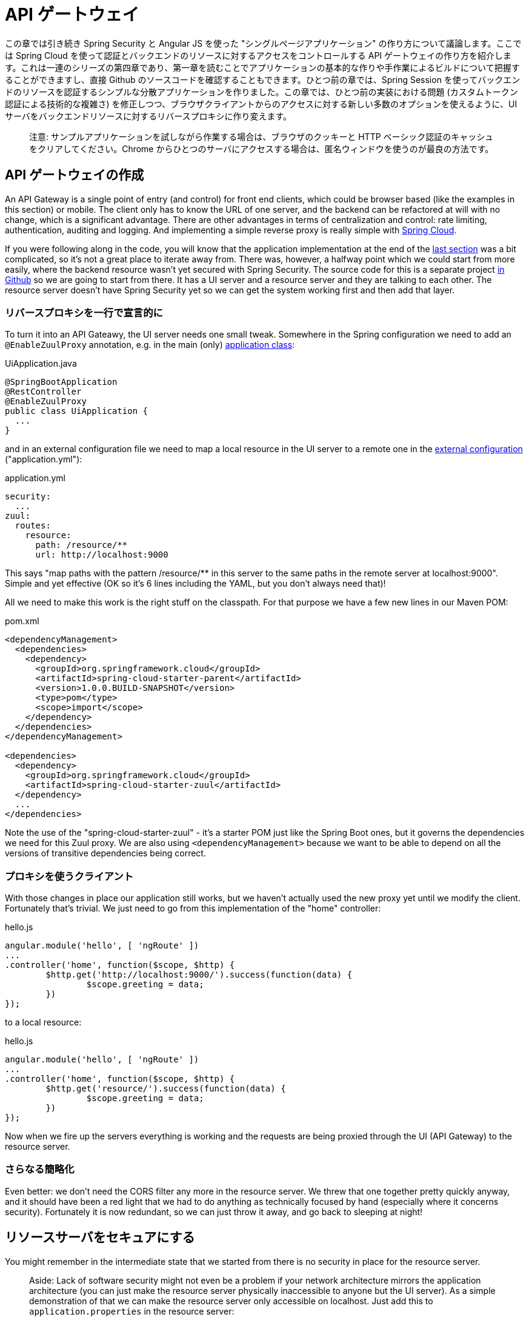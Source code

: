 [[_the_api_gateway_pattern_angular_js_and_spring_security_part_iv]]
//= The API Gateway
= API ゲートウェイ

//In this section we continue <<_the_resource_server_angular_js_and_spring_security_part_iii,our discussion>> of how to use http://projects.spring.io/spring-security[Spring Security] with http://angularjs.org[Angular JS] in a "single page application". Here we show how to build an API Gateway to control the authentication and access to the backend resources using http://projects.spring.io/spring-cloud/[Spring Cloud]. This is the fourth in a series of sections, and you can catch up on the basic building blocks of the application or build it from scratch by reading the <<_spring_and_angular_js_a_secure_single_page_application,first section>>, or you can just go straight to the https://github.com/dsyer/spring-security-angular/tree/master/proxy[source code in Github]. In the <<_the_resource_server_angular_js_and_spring_security_part_iii,last section>> we built a simple distributed application that used https://github.com/spring-projects/spring-session/[Spring Session] to authenticate the backend resources. In this one we make the UI server into a reverse proxy to the backend resource server, fixing the issues with the last implementation (technical complexity introduced by custom token authentication), and giving us a lot of new options for controlling access from the browser client.
この章では引き続き Spring Security と Angular JS を使った "シングルページアプリケーション" の作り方について議論します。ここでは Spring Cloud を使って認証とバックエンドのリソースに対するアクセスをコントロールする API ゲートウェイの作り方を紹介します。これは一連のシリーズの第四章であり、第一章を読むことでアプリケーションの基本的な作りや手作業によるビルドについて把握することができますし、直接 Github のソースコードを確認することもできます。ひとつ前の章では、Spring Session を使ってバックエンドのリソースを認証するシンプルな分散アプリケーションを作りました。この章では、ひとつ前の実装における問題 (カスタムトークン認証による技術的な複雑さ) を修正しつつ、ブラウザクライアントからのアクセスに対する新しい多数のオプションを使えるように、UI サーバをバックエンドリソースに対するリバースプロキシに作り変えます。

____
//Reminder: if you are working through this section with the sample application, be sure to clear your browser cache of cookies and HTTP Basic credentials. In Chrome the best way to do that for a single server is to open a new incognito window.
注意: サンプルアプリケーションを試しながら作業する場合は、ブラウザのクッキーと HTTP ベーシック認証のキャッシュをクリアしてください。Chrome からひとつのサーバにアクセスする場合は、匿名ウィンドウを使うのが最良の方法です。
____

//== Creating an API Gateway
== API ゲートウェイの作成

An API Gateway is a single point of entry (and control) for front end clients, which could be browser based (like the examples in this section) or mobile. The client only has to know the URL of one server, and the backend can be refactored at will with no change, which is a significant advantage. There are other advantages in terms of centralization and control: rate limiting, authentication, auditing and logging. And implementing a simple reverse proxy is really simple with http://projects.spring.io/spring-cloud/[Spring Cloud].

If you were following along in the code, you will know that the application implementation at the end of the <<_the_resource_server_angular_js_and_spring_security_part_iii,last section>> was a bit complicated, so it's not a great place to iterate away from. There was, however, a halfway point which we could start from more easily, where the backend resource wasn't yet secured with Spring Security. The source code for this is a separate project https://github.com/dsyer/spring-security-angular/tree/master/vanilla[in Github] so we are going to start from there. It has a UI server and a resource server and they are talking to each other. The resource server doesn't have Spring Security yet so we can get the system working first and then add that layer.

//=== Declarative Reverse Proxy in One Line
=== リバースプロキシを一行で宣言的に

To turn it into an API Gateawy, the UI server needs one small tweak. Somewhere in the Spring configuration we need to add an `@EnableZuulProxy` annotation, e.g. in the main (only) https://github.com/dsyer/spring-security-angular/blob/master/proxy/ui/src/main/java/demo/UiApplication.java[application class]:

.UiApplication.java
[source,java]
----
@SpringBootApplication
@RestController
@EnableZuulProxy
public class UiApplication {
  ...
}
----

and in an external configuration file we need to map a local resource in the UI server to a remote one in the https://github.com/dsyer/spring-security-angular/blob/master/proxy/ui/src/main/resources/application.yml[external configuration] ("application.yml"):

.application.yml
[source,yaml]
----
security:
  ...
zuul:
  routes:
    resource:
      path: /resource/**
      url: http://localhost:9000
----

This says "map paths with the pattern /resource/** in this server to the same paths in the remote server at localhost:9000". Simple and yet effective (OK so it's 6 lines including the YAML, but you don't always need that)!

All we need to make this work is the right stuff on the classpath. For that purpose we have a few new lines in our Maven POM:

.pom.xml
[source,xml]
----
<dependencyManagement>
  <dependencies>
    <dependency>
      <groupId>org.springframework.cloud</groupId>
      <artifactId>spring-cloud-starter-parent</artifactId>
      <version>1.0.0.BUILD-SNAPSHOT</version>
      <type>pom</type>
      <scope>import</scope>
    </dependency>
  </dependencies>
</dependencyManagement>

<dependencies>
  <dependency>
    <groupId>org.springframework.cloud</groupId>
    <artifactId>spring-cloud-starter-zuul</artifactId>
  </dependency>
  ...
</dependencies>
----

Note the use of the "spring-cloud-starter-zuul" - it's a starter POM just like the Spring Boot ones, but it governs the dependencies we need for this Zuul proxy. We are also using `&lt;dependencyManagement&gt;` because we want to be able to depend on all the versions of transitive dependencies being correct.

//=== Consuming the Proxy in the Client
=== プロキシを使うクライアント

With those changes in place our application still works, but we haven't actually used the new proxy yet until we modify the client. Fortunately that's trivial. We just need to go from this implementation of the "home" controller:

.hello.js
[source,javascript]
----
angular.module('hello', [ 'ngRoute' ])
...
.controller('home', function($scope, $http) {
	$http.get('http://localhost:9000/').success(function(data) {
		$scope.greeting = data;
	})
});
----

to a local resource:

.hello.js
[source,javascript]
----
angular.module('hello', [ 'ngRoute' ])
...
.controller('home', function($scope, $http) {
	$http.get('resource/').success(function(data) {
		$scope.greeting = data;
	})
});
----

Now when we fire up the servers everything is working and the requests are being proxied through the UI (API Gateway) to the resource server.

//=== Further Simplifications
=== さらなる簡略化

Even better: we don't need the CORS filter any more in the resource server. We threw that one together pretty quickly anyway, and it should have been a red light that we had to do anything as technically focused by hand (especially where it concerns security). Fortunately it is now redundant, so we can just throw it away, and go back to sleeping at night!

//== Securing the Resource Server
== リソースサーバをセキュアにする

You might remember in the intermediate state that we started from there is no security in place for the resource server. 

____
Aside: Lack of software security might not even be a problem if your network architecture mirrors the application architecture (you can just make the resource server physically inaccessible to anyone but the UI server). As a simple demonstration of that we can make the resource server only accessible on localhost. Just add this to `application.properties` in the resource server:
____

.application.properties
[source]
----
server.address: 127.0.0.1
----

____
Wow, that was easy! Do that with a network address that's only visible in your data center and you have a security solution that works for all resource servers and all user desktops.
____

Suppose that we decide we do need security at the software level (quite likely for a number of reasons). That's not going to be a problem, because all we need to do is add Spring Security as a dependency (in the https://github.com/dsyer/spring-security-angular/blob/master/proxy/resource/pom.xml[resource server POM]):

.pom.xml
[source,xml]
----
<dependency>
  <groupId>org.springframework.boot</groupId>
  <artifactId>spring-boot-starter-security</artifactId>
</dependency>
----

That's enough to get us a secure resource server, but it won't get us a working application yet, for the same reason that it didn't in <<_the_resource_server_angular_js_and_spring_security_part_iii,Part III>>: there is no shared authentication state between the two servers.

//== Sharing Authentication State
== 認証状態の共有

We can use the same mechanism to share authentication (and CSRF) state as we did in the last, i.e. https://github.com/spring-projects/spring-session/[Spring Session]. We add the dependency to both servers as before:

.pom.xml
[source,xml]
----
<dependency>
  <groupId>org.springframework.session</groupId>
  <artifactId>spring-session</artifactId>
</dependency>
<dependency>
  <groupId>org.springframework.boot</groupId>
  <artifactId>spring-boot-starter-redis</artifactId>
</dependency>
----

but this time the configuration is much simpler because we can just add the same `Filter` declaration to both. First the UI server (adding `@EnableRedisHttpSession`):

.UiApplication.java
[source,java]
----
@SpringBootApplication
@RestController
@EnableZuulProxy
@EnableRedisHttpSession
public class UiApplication {

  ...

}
----

and then the resource server. There are three small changes to make: one is adding `@EnableRedisHttpSession` to the `ResourceApplication`:

.ResourceApplication.groovy
[source,java]
----
@SpringBootApplication
@RestController
@EnableRedisHttpSession
class ResourceApplication {
  ...
}
----

another is to explicitly disable HTTP Basic in the resource server (to prevent the browser from popping up authentication dialogs):

.ResourceApplication.groovy
[source,java]
----
@SpringBootApplication
@RestController
@EnableRedisHttpSession
class ResourceApplication extends WebSecurityConfigurerAdapter {

  ...

  @Override
  protected void configure(HttpSecurity http) throws Exception {
    http.httpBasic().disable()
    http.authorizeRequests().anyRequest().authenticated()
  }

}

----

____
Aside: an alternative, which would also prevent the authentication dialog, would be to keep HTTP Basic but change the 401 challenge to something other than "Basic". You can do that with a one-line implementation of `AuthenticationEntryPoint` in the `HttpSecurity` configuration callback.
____

and the last one is to explicitly ask for a non-stateless session creation policy in `application.properties`:

.application.properties
[source,properties]
----
security.sessions: NEVER
----

As long as redis is still running in the background (use the https://github.com/dsyer/spring-security-angular/tree/master/proxy/fig.yml[`fig.yml`] if you like to start it) then the system will work. Load the homepage for the UI at http://localhost:8080[http://localhost:8080] and login and you will see the message from the backend rendered on the homepage.

//== How Does it Work?
== どうやって動いているの?

What is going on behind the scenes now? First we can look at the HTTP requests in the UI server (and API Gateway):

|===
|Verb |Path |Status |Response

|GET |/ |200 |index.html
|GET |/css/angular-bootstrap.css |200 |Twitter bootstrap CSS
|GET |/js/angular-bootstrap.js |200 |Bootstrap and Angular JS
|GET |/js/hello.js |200 |Application logic
|GET |/user |302 |Redirect to login page
|GET |/login |200 |Whitelabel login page (ignored)
|GET |/resource |302 |Redirect to login page
|GET |/login |200 |Whitelabel login page (ignored)
|GET |/login.html |200 |Angular login form partial
|POST |/login |302 |Redirect to home page (ignored)
|GET |/user |200 |JSON authenticated user
|GET |/resource |200 |(Proxied) JSON greeting
|===

That's identical to the sequence at the end of <<_the_login_page_angular_js_and_spring_security_part_ii,Part II>> except for the fact that the cookie names are slightly different ("SESSION" instead of "JSESSIONID") because we are using Spring Session. But the architecture is different and that last request to "/resource" is special because it was proxied to the resource server.

We can see the reverse proxy in action by looking at the "/trace" endpoint in the UI server (from Spring Boot Actuator, which we added with the Spring Cloud dependencies). Go to http://localhost:8080/trace[http://localhost:8080/trace] in a new browser and scroll to the end (if you don't have one already get a JSON plugin for your browser to make it nice and readable). You will need to authenticate with HTTP Basic (browser popup), but the same credentials are valid as for your login form. At or near the end you should see a pair of requests something like this:

NOTE: Try to use a different browser so that there is no chance of authentication crossover (e.g. use Firefox if yoused Chrome for testing the UI) - it won't stop the app from working, but it will make the traces harder to read if they contain a mixture of authentication from the same browser.

./trace
[source,javascript]
----
{
  "timestamp": 1420558194546,
  "info": {
    "method": "GET",
    "path": "/",
    "query": ""
    "remote": true,
    "proxy": "resource",
    "headers": {
      "request": {
        "accept": "application/json, text/plain, */*",
        "x-xsrf-token": "542c7005-309c-4f50-8a1d-d6c74afe8260",
        "cookie": "SESSION=c18846b5-f805-4679-9820-cd13bd83be67; XSRF-TOKEN=542c7005-309c-4f50-8a1d-d6c74afe8260",
        "x-forwarded-prefix": "/resource",
        "x-forwarded-host": "localhost:8080"
      },
      "response": {
        "Content-Type": "application/json;charset=UTF-8",
        "status": "200"
      }
    },
  }
},
{
  "timestamp": 1420558200232,
  "info": {
    "method": "GET",
    "path": "/resource/",
    "headers": {
      "request": {
        "host": "localhost:8080",
        "accept": "application/json, text/plain, */*",
        "x-xsrf-token": "542c7005-309c-4f50-8a1d-d6c74afe8260",
        "cookie": "SESSION=c18846b5-f805-4679-9820-cd13bd83be67; XSRF-TOKEN=542c7005-309c-4f50-8a1d-d6c74afe8260"
      },
      "response": {
        "Content-Type": "application/json;charset=UTF-8",
        "status": "200"
      }
    }
  }
},
----

The second entry there is the request from the client to the gateway on "/resource" and you can see the cookies (added by the browser) and the CSRF header (added by Angular as discussed in link:second[Part II]). The first entry has `remote: true` and that means it's tracing the call to the resource server. You can see it went out to a uri path "/" and you can see that (crucially) the cookies and CSRF headers have been sent too. Without Spring Session these headers would be meaningless to the resource server, but the way we have set it up it can now use those headers to re-constitute a session with authentication and CSRF token data. So the request is permitted and we are in business!

//== Conclusion
== 結論

We covered quite a lot in this section but we got to a really nice place where there is a minimal amount of boilerplate code in our two servers, they are both nicely secure and the user experience isn't compromised. That alone would be a reason to use the API Gateway pattern, but really we have only scratched the surface of what that might be used for (Netflix uses it for https://github.com/Netflix/zuul/wiki/How-We-Use-Zuul-At-Netflix[a lot of things]). Read up on http://projects.spring.io/spring-cloud/[Spring Cloud] to find out more on how to make it easy to add more features to the gateway. The <<_sso_with_oauth2_angular_js_and_spring_security_part_v,next section>> in this series will extend the application architecture a bit by extracting the authentication responsibilities to a separate server (the Single Sign On pattern).